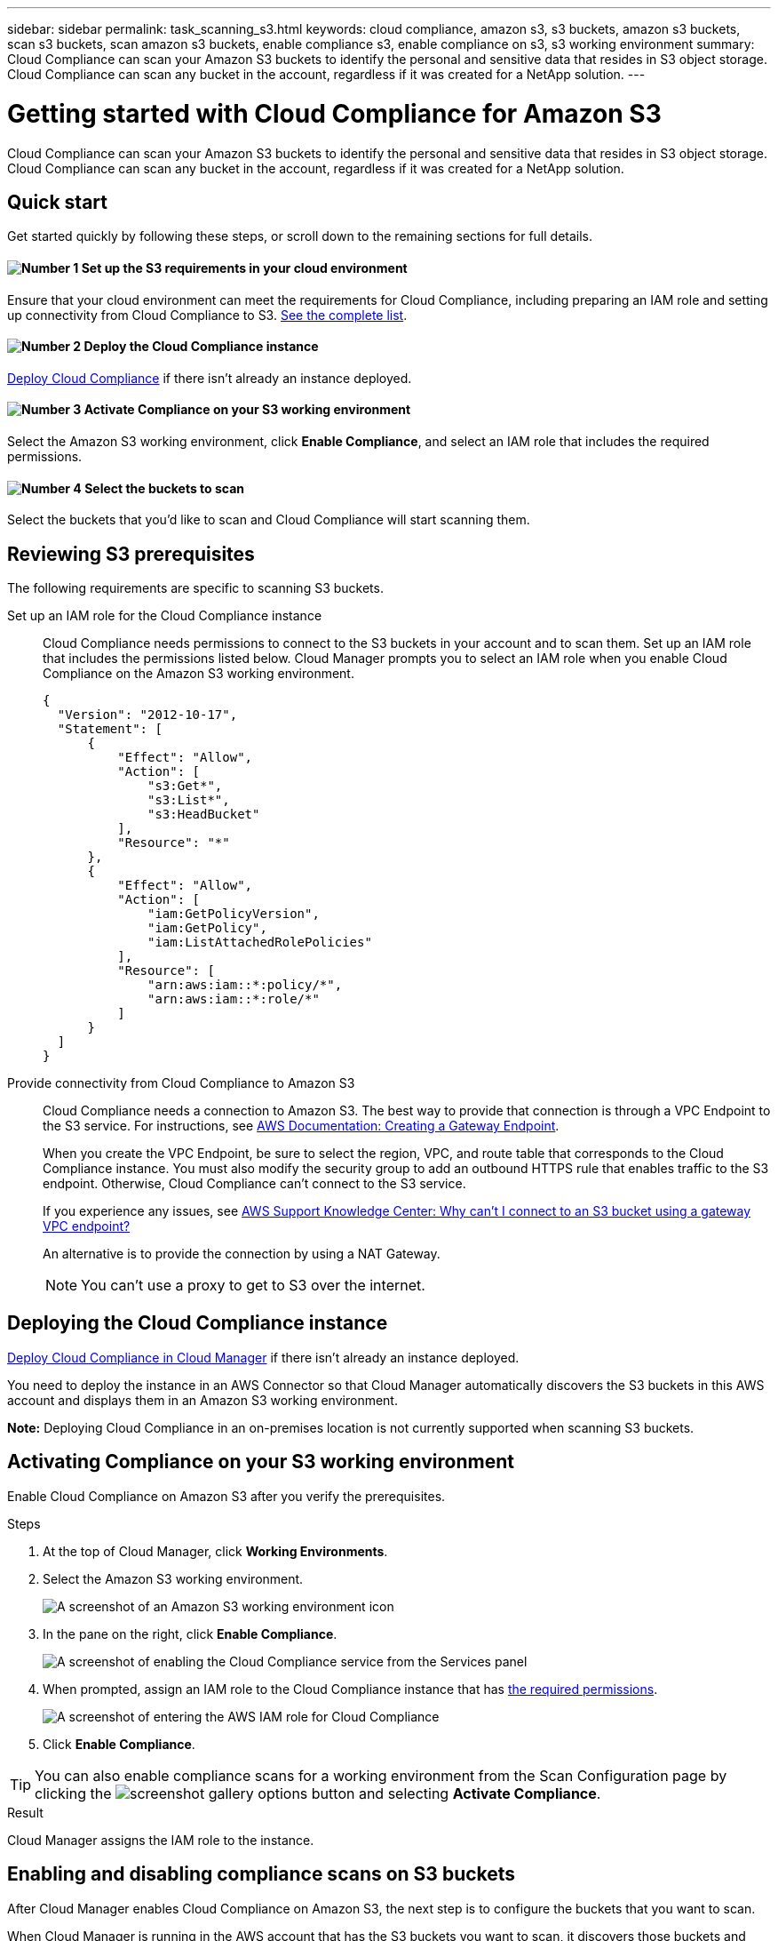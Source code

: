 ---
sidebar: sidebar
permalink: task_scanning_s3.html
keywords: cloud compliance, amazon s3, s3 buckets, amazon s3 buckets, scan s3 buckets, scan amazon s3 buckets, enable compliance s3, enable compliance on s3, s3 working environment
summary: Cloud Compliance can scan your Amazon S3 buckets to identify the personal and sensitive data that resides in S3 object storage. Cloud Compliance can scan any bucket in the account, regardless if it was created for a NetApp solution.
---

= Getting started with Cloud Compliance for Amazon S3
:hardbreaks:
:nofooter:
:icons: font
:linkattrs:
:imagesdir: ./media/

[.lead]
Cloud Compliance can scan your Amazon S3 buckets to identify the personal and sensitive data that resides in S3 object storage. Cloud Compliance can scan any bucket in the account, regardless if it was created for a NetApp solution.

== Quick start

Get started quickly by following these steps, or scroll down to the remaining sections for full details.

==== image:number1.png[Number 1] Set up the S3 requirements in your cloud environment

[role="quick-margin-para"]
Ensure that your cloud environment can meet the requirements for Cloud Compliance, including preparing an IAM role and setting up connectivity from Cloud Compliance to S3. <<Reviewing S3 prerequisites,See the complete list>>.

==== image:number2.png[Number 2] Deploy the Cloud Compliance instance

[role="quick-margin-para"]
link:task_deploy_cloud_compliance.html[Deploy Cloud Compliance^] if there isn't already an instance deployed.

==== image:number3.png[Number 3] Activate Compliance on your S3 working environment

[role="quick-margin-para"]
Select the Amazon S3 working environment, click *Enable Compliance*, and select an IAM role that includes the required permissions.

==== image:number4.png[Number 4] Select the buckets to scan

[role="quick-margin-para"]
Select the buckets that you'd like to scan and Cloud Compliance will start scanning them.

== Reviewing S3 prerequisites

The following requirements are specific to scanning S3 buckets.

[[policy-requirements]]

Set up an IAM role for the Cloud Compliance instance::
Cloud Compliance needs permissions to connect to the S3 buckets in your account and to scan them. Set up an IAM role that includes the permissions listed below. Cloud Manager prompts you to select an IAM role when you enable Cloud Compliance on the Amazon S3 working environment.
+
[source,json]
{
  "Version": "2012-10-17",
  "Statement": [
      {
          "Effect": "Allow",
          "Action": [
              "s3:Get*",
              "s3:List*",
              "s3:HeadBucket"
          ],
          "Resource": "*"
      },
      {
          "Effect": "Allow",
          "Action": [
              "iam:GetPolicyVersion",
              "iam:GetPolicy",
              "iam:ListAttachedRolePolicies"
          ],
          "Resource": [
              "arn:aws:iam::*:policy/*",
              "arn:aws:iam::*:role/*"
          ]
      }
  ]
}

Provide connectivity from Cloud Compliance to Amazon S3::
Cloud Compliance needs a connection to Amazon S3. The best way to provide that connection is through a VPC Endpoint to the S3 service. For instructions, see https://docs.aws.amazon.com/AmazonVPC/latest/UserGuide/vpce-gateway.html#create-gateway-endpoint[AWS Documentation: Creating a Gateway Endpoint^].
+
When you create the VPC Endpoint, be sure to select the region, VPC, and route table that corresponds to the Cloud Compliance instance. You must also modify the security group to add an outbound HTTPS rule that enables traffic to the S3 endpoint. Otherwise, Cloud Compliance can't connect to the S3 service.
+
If you experience any issues, see https://aws.amazon.com/premiumsupport/knowledge-center/connect-s3-vpc-endpoint/[AWS Support Knowledge Center: Why can’t I connect to an S3 bucket using a gateway VPC endpoint?^]
+
An alternative is to provide the connection by using a NAT Gateway.
+
NOTE: You can't use a proxy to get to S3 over the internet.

== Deploying the Cloud Compliance instance

link:task_deploy_cloud_compliance.html[Deploy Cloud Compliance in Cloud Manager^] if there isn't already an instance deployed.

You need to deploy the instance in an AWS Connector so that Cloud Manager automatically discovers the S3 buckets in this AWS account and displays them in an Amazon S3 working environment.

*Note:* Deploying Cloud Compliance in an on-premises location is not currently supported when scanning S3 buckets.

== Activating Compliance on your S3 working environment

Enable Cloud Compliance on Amazon S3 after you verify the prerequisites.

.Steps

. At the top of Cloud Manager, click *Working Environments*.

. Select the Amazon S3 working environment.
+
image:screenshot_s3_we.gif[A screenshot of an Amazon S3 working environment icon]

. In the pane on the right, click *Enable Compliance*.
+
image:screenshot_s3_enable_compliance.gif[A screenshot of enabling the Cloud Compliance service from the Services panel]

. When prompted, assign an IAM role to the Cloud Compliance instance that has <<Requirements specific to S3,the required permissions>>.
+
image:screenshot_s3_compliance_iam_role.gif[A screenshot of entering the AWS IAM role for Cloud Compliance]

. Click *Enable Compliance*.

TIP: You can also enable compliance scans for a working environment from the Scan Configuration page by clicking the image:screenshot_gallery_options.gif[] button and selecting *Activate Compliance*.

.Result

Cloud Manager assigns the IAM role to the instance.

== Enabling and disabling compliance scans on S3 buckets

After Cloud Manager enables Cloud Compliance on Amazon S3, the next step is to configure the buckets that you want to scan.

When Cloud Manager is running in the AWS account that has the S3 buckets you want to scan, it discovers those buckets and displays them in an Amazon S3 working environment.

Cloud Compliance can also <<Scanning buckets from additional AWS accounts,scan S3 buckets that are in different AWS accounts>>.

.Steps

. Select the Amazon S3 working environment.

. In the pane on the right, click *Configure Buckets*.
+
image:screenshot_s3_configure_buckets.gif[A screenshot of clicking Configure Buckets to choose the S3 buckets you want to scan]

. Enable compliance on the buckets that you want to scan.
+
image:screenshot_s3_select_buckets.gif[A screenshot of selecting the S3 buckets you want to scan]

.Result

Cloud Compliance starts scanning the S3 buckets that you enabled. If there are any errors, they'll appear in the Status column, alongside the required action to fix the error.

== Scanning buckets from additional AWS accounts

You can scan S3 buckets that are under a different AWS account by assigning a role from that account to access the existing Cloud Compliance instance.

.Steps

. Go to the target AWS account where you want to scan S3 buckets and create an IAM role by selecting *Another AWS account*.
+
image:screenshot_iam_create_role.gif[]
+
Be sure to do the following:

* Enter the ID of the account where the Cloud Compliance instance resides.
* Change the *Maximum CLI/API session duration* from 1 hour to 12 hours and save that change.
* Attach the Cloud Compliance IAM policy. Make sure it has the required permissions.
+
[source,json]
{
  "Version": "2012-10-17",
  "Statement": [
      {
          "Effect": "Allow",
          "Action": [
              "s3:Get*",
              "s3:List*",
              "s3:HeadBucket"
          ],
          "Resource": "*"
      },
  ]
}

. Go to the source AWS account where the Cloud Compliance instance resides and select the IAM role that is attached to the instance.
.. Change the *Maximum CLI/API session duration* from 1 hour to 12 hours and save that change.
.. Click *Attach policies* and then click *Create policy*.
.. Create a policy that includes the "sts:AssumeRole" action and the ARN of the role that you created in the target account.
+
[source,json]
{
    "Version": "2012-10-17",
    "Statement": [
        {
            "Effect": "Allow",
            "Action": "sts:AssumeRole",
            "Resource": "arn:aws:iam::<ADDITIONAL-ACCOUNT-ID>:role/<ADDITIONAL_ROLE_NAME>"
        },
        {
            "Effect": "Allow",
            "Action": [
                "iam:GetPolicyVersion",
                "iam:GetPolicy",
                "iam:ListAttachedRolePolicies"
            ],
            "Resource": [
                "arn:aws:iam::*:policy/*",
                "arn:aws:iam::*:role/*"
            ]
        }
    ]
}
+
The Cloud Compliance instance profile account now has access to the additional AWS account.

. Go to the *Amazon S3 Scan Configuration* page and the new AWS account is displayed. Note that it can take a few minutes for Cloud Compliance to sync the new account’s working environment and show this information.
+
image:screenshot_activate_and_select_buckets.png[]

. Click *Activate Compliance & Select Buckets* and select the buckets you want to scan.

.Result

Cloud Compliance starts scanning the new S3 buckets that you enabled.
